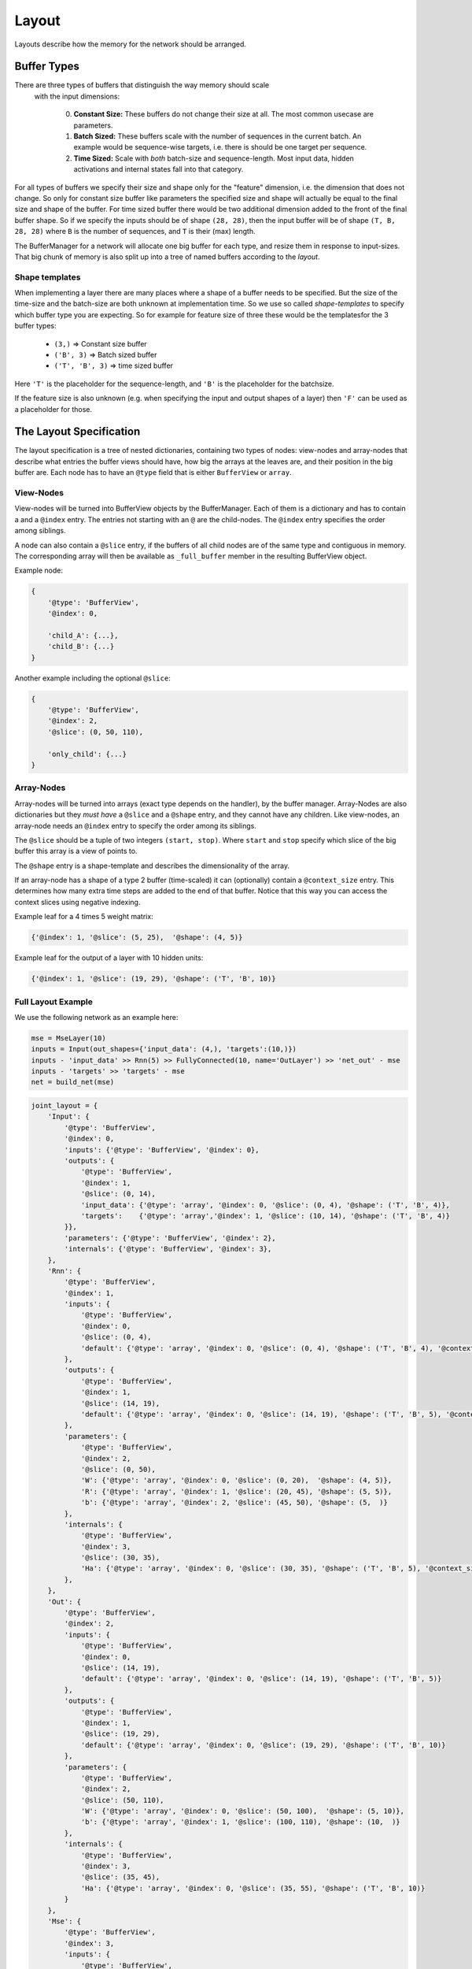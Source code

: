 ======
Layout
======
Layouts describe how the memory for the network should be arranged.

.. _buffer_types:

Buffer Types
============
There are three types of buffers that distinguish the way memory should scale
 with the input dimensions:

  0. **Constant Size:** These buffers do not change their size at all.
     The most common usecase are parameters.

  1. **Batch Sized:** These buffers scale with the number of sequences in the
     current batch. An example would be sequence-wise targets, i.e. there is
     should be one target per sequence.

  2. **Time Sized:** Scale with *both* batch-size and sequence-length.
     Most input data, hidden activations and internal states fall into that
     category.

For all types of buffers we specify their size and shape only for the "feature"
dimension, i.e. the dimension that does not change. So only for constant size
buffer like parameters the specified size and shape will actually be equal to
the final size and shape of the buffer.
For time sized buffer there would be two additional dimension added to the
front of the final buffer shape. So if we specify the inputs should be of
shape ``(28, 28)``, then the input buffer will be of shape ``(T, B, 28, 28)``
where ``B`` is the number of sequences, and ``T`` is their (max) length.

The BufferManager for a network will allocate one big buffer for each type,
and resize them in response to input-sizes. That big chunk of memory is also
split up into a tree of named buffers according to the *layout*.

Shape templates
---------------
When implementing a layer there are many places where a shape of a buffer
needs to be specified. But the size of the time-size and the batch-size are
both unknown at implementation time. So we use so called *shape-templates* to
specify which buffer type you are expecting. So for example for feature size of
three these would be the templatesfor the 3 buffer types:

  * ``(3,)`` => Constant size buffer
  * ``('B', 3)`` => Batch sized buffer
  * ``('T', 'B', 3)`` => time sized buffer

Here ``'T'`` is the placeholder for the sequence-length, and ``'B'`` is the
placeholder for the batchsize.

If the feature size is also unknown (e.g. when specifying the input and output
shapes of a layer) then ``'F'`` can be used as a placeholder for those.

The Layout Specification
========================
The layout specification is a tree of nested dictionaries, containing two
types of nodes: view-nodes and array-nodes
that describe what entries the buffer views should have, how big the arrays
at the leaves are, and their position in the big buffer are.
Each node has to have an ``@type`` field that is either ``BufferView`` or
``array``.

View-Nodes
----------
View-nodes will be turned into BufferView objects by the BufferManager.
Each of them is a dictionary and has to contain a  and a ``@index``
entry. The entries not starting with an ``@`` are the child-nodes.
The ``@index`` entry specifies the order among siblings.


A node can also contain a ``@slice`` entry, if the buffers of all child nodes
are of the same type and contiguous in memory. The corresponding array will
then be available as ``_full_buffer`` member in the resulting BufferView object.


Example node:

.. code-block:: python

    {
        '@type': 'BufferView',
        '@index': 0,

        'child_A': {...},
        'child_B': {...}
    }

Another example including the optional ``@slice``:

.. code-block:: python

    {
        '@type': 'BufferView',
        '@index': 2,
        '@slice': (0, 50, 110),

        'only_child': {...}
    }

Array-Nodes
-----------
Array-nodes will be turned into arrays (exact type depends on the handler), by
the buffer manager.
Array-Nodes are also dictionaries but they *must have* a ``@slice`` and a
``@shape`` entry, and they cannot have any children.
Like view-nodes, an array-node needs an ``@index`` entry to specify the order among its
siblings.

The ``@slice`` should be a tuple of two integers ``(start, stop)``.
Where ``start`` and ``stop`` specify which slice of the big buffer this array
is a view of points to.

The ``@shape`` entry is a shape-template and describes the dimensionality of
the array.

If an array-node has a shape of a type 2 buffer (time-scaled) it can
(optionally) contain a ``@context_size`` entry. This determines how many extra
time steps are added to the end of that buffer. Notice that this way you can
access the context slices using negative indexing.


Example leaf for a 4 times 5 weight matrix:

.. code-block:: python

    {'@index': 1, '@slice': (5, 25),  '@shape': (4, 5)}

Example leaf for the output of a layer with 10 hidden units:

.. code-block:: python

    {'@index': 1, '@slice': (19, 29), '@shape': ('T', 'B', 10)}


Full Layout Example
-------------------
We use the following network as an example here:

.. code-block:: python

    mse = MseLayer(10)
    inputs = Input(out_shapes={'input_data': (4,), 'targets':(10,)})
    inputs - 'input_data' >> Rnn(5) >> FullyConnected(10, name='OutLayer') >> 'net_out' - mse
    inputs - 'targets' >> 'targets' - mse
    net = build_net(mse)


.. code-block:: python
.. code-block:: python

    joint_layout = {
        'Input': {
            '@type': 'BufferView',
            '@index': 0,
            'inputs': {'@type': 'BufferView', '@index': 0},
            'outputs': {
                '@type': 'BufferView',
                '@index': 1,
                '@slice': (0, 14),
                'input_data': {'@type': 'array', '@index': 0, '@slice': (0, 4), '@shape': ('T', 'B', 4)},
                'targets':    {'@type': 'array','@index': 1, '@slice': (10, 14), '@shape': ('T', 'B', 4)}
            }},
            'parameters': {'@type': 'BufferView', '@index': 2},
            'internals': {'@type': 'BufferView', '@index': 3},
        },
        'Rnn': {
            '@type': 'BufferView',
            '@index': 1,
            'inputs': {
                '@type': 'BufferView',
                '@index': 0,
                '@slice': (0, 4),
                'default': {'@type': 'array', '@index': 0, '@slice': (0, 4), '@shape': ('T', 'B', 4), '@context_size':1}
            },
            'outputs': {
                '@type': 'BufferView',
                '@index': 1,
                '@slice': (14, 19),
                'default': {'@type': 'array', '@index': 0, '@slice': (14, 19), '@shape': ('T', 'B', 5), '@context_size':1}
            },
            'parameters': {
                '@type': 'BufferView',
                '@index': 2,
                '@slice': (0, 50),
                'W': {'@type': 'array', '@index': 0, '@slice': (0, 20),  '@shape': (4, 5)},
                'R': {'@type': 'array', '@index': 1, '@slice': (20, 45), '@shape': (5, 5)},
                'b': {'@type': 'array', '@index': 2, '@slice': (45, 50), '@shape': (5,  )}
            },
            'internals': {
                '@type': 'BufferView',
                '@index': 3,
                '@slice': (30, 35),
                'Ha': {'@type': 'array', '@index': 0, '@slice': (30, 35), '@shape': ('T', 'B', 5), '@context_size':1}
            },
        },
        'Out': {
            '@type': 'BufferView',
            '@index': 2,
            'inputs': {
                '@type': 'BufferView',
                '@index': 0,
                '@slice': (14, 19),
                'default': {'@type': 'array', '@index': 0, '@slice': (14, 19), '@shape': ('T', 'B', 5)}
            },
            'outputs': {
                '@type': 'BufferView',
                '@index': 1,
                '@slice': (19, 29),
                'default': {'@type': 'array', '@index': 0, '@slice': (19, 29), '@shape': ('T', 'B', 10)}
            },
            'parameters': {
                '@type': 'BufferView',
                '@index': 2,
                '@slice': (50, 110),
                'W': {'@type': 'array', '@index': 0, '@slice': (50, 100),  '@shape': (5, 10)},
                'b': {'@type': 'array', '@index': 1, '@slice': (100, 110), '@shape': (10,  )}
            },
            'internals': {
                '@type': 'BufferView',
                '@index': 3,
                '@slice': (35, 45),
                'Ha': {'@type': 'array', '@index': 0, '@slice': (35, 55), '@shape': ('T', 'B', 10)}
            }
        },
        'Mse': {
            '@type': 'BufferView',
            '@index': 3,
            'inputs': {
                '@type': 'BufferView',
                '@index': 0,
                'net_out': {'@type': 'array', '@index': 0, '@slice': (19, 29), '@shape': ('T', 'B', 10)},
                'targets': {'@type': 'array', '@index': 1, '@slice': (10, 14), '@shape': ('T', 'B', 10)}
            },
            'outputs': {
                '@type': 'BufferView',
                '@index': 1,
                '@slice': (29, 30),
                'default': {'@type': 'array', '@index': 0, '@slice': (29, 30), '@shape': ('T', 'B', 1)}
            },
            'parameters': {'@type': 'BufferView', '@index': 2},
            'internals': {'@type': 'BufferView', '@index': 3},
        }}
    }